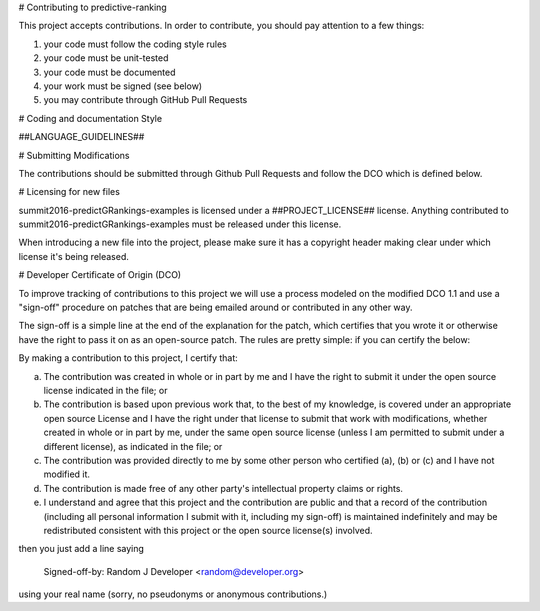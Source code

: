 # Contributing to predictive-ranking
 
This project accepts contributions. In order to contribute, you should pay attention to a few things:
 
1. your code must follow the coding style rules
2. your code must be unit-tested
3. your code must be documented
4. your work must be signed (see below)
5. you may contribute through GitHub Pull Requests
 
# Coding and documentation Style
 
##LANGUAGE_GUIDELINES##
 
# Submitting Modifications
 
The contributions should be submitted through Github Pull Requests
and follow the DCO which is defined below.
 
# Licensing for new files
 
summit2016-predictGRankings-examples is licensed under a ##PROJECT_LICENSE## license. Anything
contributed to summit2016-predictGRankings-examples must be released under this license.
 
When introducing a new file into the project, please make sure it has a
copyright header making clear under which license it's being released.
 
# Developer Certificate of Origin (DCO)
 
To improve tracking of contributions to this project we will use a
process modeled on the modified DCO 1.1 and use a "sign-off" procedure
on patches that are being emailed around or contributed in any other
way.
 
The sign-off is a simple line at the end of the explanation for the
patch, which certifies that you wrote it or otherwise have the right
to pass it on as an open-source patch.  The rules are pretty simple:
if you can certify the below:
 
By making a contribution to this project, I certify that:
 
(a) The contribution was created in whole or in part by me and I have
    the right to submit it under the open source license indicated in
    the file; or
 
(b) The contribution is based upon previous work that, to the best of
    my knowledge, is covered under an appropriate open source License
    and I have the right under that license to submit that work with
    modifications, whether created in whole or in part by me, under
    the same open source license (unless I am permitted to submit
    under a different license), as indicated in the file; or
 
(c) The contribution was provided directly to me by some other person
    who certified (a), (b) or (c) and I have not modified it.
 
(d) The contribution is made free of any other party's intellectual
    property claims or rights.
 
(e) I understand and agree that this project and the contribution are
    public and that a record of the contribution (including all
    personal information I submit with it, including my sign-off) is
    maintained indefinitely and may be redistributed consistent with
    this project or the open source license(s) involved.
 
 
then you just add a line saying
 
    Signed-off-by: Random J Developer <random@developer.org>
 
using your real name (sorry, no pseudonyms or anonymous contributions.)
